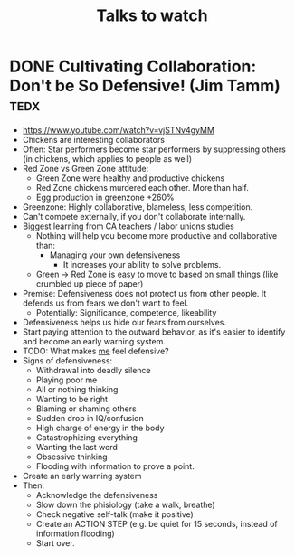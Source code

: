 #+TITLE: Talks to watch

* DONE Cultivating Collaboration: Don't be So Defensive! (Jim Tamm)    :tedx:
  CLOSED: [2018-06-19 Tue 13:26]
  - https://www.youtube.com/watch?v=vjSTNv4gyMM
  - Chickens are interesting collaborators
  - Often: Star performers become star performers by suppressing others (in chickens, which applies to people as well)
  - Red Zone vs Green Zone attitude:
    - Green Zone were healthy and productive chickens
    - Red Zone chickens murdered each other. More than half.
    - Egg production in greenzone +260%
  - Greenzone: Highly collaborative, blameless, less competition.
  - Can't compete externally, if you don't collaborate internally.
  - Biggest learning from CA teachers / labor unions studies
    - Nothing will help you become more productive and collaborative than: 
      - Managing your own defensiveness
        - It increases your ability to solve problems.
    - Green -> Red Zone is easy to move to based on small things (like crumbled up piece of paper)
  - Premise:
    Defensiveness does not protect us from other people.
    It defends us from fears we don't want to feel.
    - Potentially: Significance, competence, likeability
  - Defensiveness helps us hide our fears from ourselves.
  - Start paying attention to the outward behavior, as it's easier to
    identify and become an early warning system.
  - TODO: What makes _me_ feel defensive?
  - Signs of defensiveness: 
    - Withdrawal into deadly silence
    - Playing poor me
    - All or nothing thinking
    - Wanting to be right
    - Blaming or shaming others
    - Sudden drop in IQ/confusion
    - High charge of energy in the body
    - Catastrophizing everything
    - Wanting the last word
    - Obsessive thinking
    - Flooding with information to prove a point.
  - Create an early warning system
  - Then:
    - Acknowledge the defensiveness
    - Slow down the phisiology (take a walk, breathe)
    - Check negative self-talk (make it positive)
    - Create an ACTION STEP (e.g. be quiet for 15 seconds, instead of information flooding)
    - Start over.


